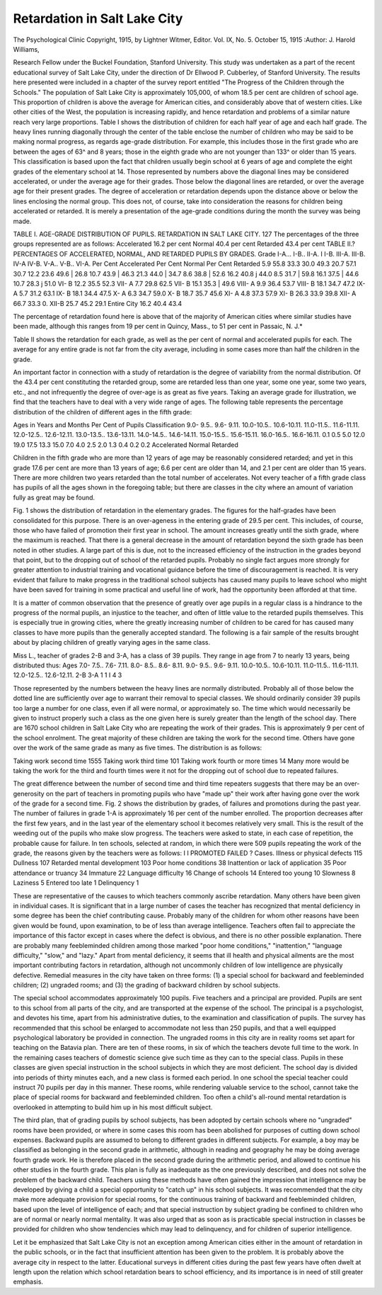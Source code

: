 Retardation in Salt Lake City
===============================

The Psychological Clinic
Copyright, 1915, by Lightner Witmer, Editor.
Vol. IX, No. 5.
October 15, 1915
:Author:  J. Harold Williams,

Research Fellow under the Buckel Foundation, Stanford University.
This study was undertaken as a part of the recent educational
survey of Salt Lake City, under the direction of Dr Ellwood P.
Cubberley, of Stanford University. The results here presented
were included in a chapter of the survey report entitled "The Progress of the Children through the Schools."
The population of Salt Lake City is approximately 105,000,
of whom 18.5 per cent are children of school age. This proportion
of children is above the average for American cities, and considerably above that of western cities. Like other cities of the West,
the population is increasing rapidly, and hence retardation and
problems of a similar nature reach very large proportions.
Table I shows the distribution of children for each half year of
age and each half grade. The heavy lines running diagonally through
the center of the table enclose the number of children who may be
said to be making normal progress, as regards age-grade distribution.
For example, this includes those in the first grade who are between
the ages of 63^ and 8 years; those in the eighth grade who are not
younger than 133^ or older than 15 years. This classification is
based upon the fact that children usually begin school at 6 years
of age and complete the eight grades of the elementary school at 14.
Those represented by numbers above the diagonal lines may be
considered accelerated, or under the average age for their grades.
Those below the diagonal lines are retarded, or over the average
age for their present grades. The degree of acceleration or retardation depends upon the distance above or below the lines enclosing
the normal group. This does not, of course, take into consideration the reasons for children being accelerated or retarded. It is
merely a presentation of the age-grade conditions during the month
the survey was being made.

TABLE I. AGE-GRADE DISTRIBUTION OF PUPILS.
RETARDATION IN SALT LAKE CITY. 127
The percentages of the three groups represented are as follows:
Accelerated  16.2 per cent
Normal  40.4 per cent
Retarded  43.4 per cent
TABLE II.?PERCENTAGES OF ACCELERATED, NORMAL, AND RETARDED PUPILS
BY GRADES.
Grade
I-A...
I-B..
II-A.
I I-B.
III-A.
III-B.
IV-A
IV-B.
V-A..
V-B..
VI-A.
Per Cent
Accelerated
Per Cent
Normal
Per Cent
Retarded
5.9 55.8 33.3
30.0 49.3 20.7
57.1 30.7 12.2
23.6 49.6 | 26.8
10.7 43.9 | 46.3
21.3 44.0 | 34.7
8.6 38.8 | 52.6
16.2 40.8 j 44.0
8.5 31.7 | 59.8
16.1 37.5 | 44.6
10.7 28.3 j 51.0
VI- B  12.2 35.5 52.3
VII- A    7.7 29.8 62.5
VII- B  15.1 35.3 | 49.6
VIII- A  9.9 36.4 53.7
VIII- B  18.1 34.7 47.2
IX- A  5.7 31.2 63.1
IX- B  18.1 34.4 47.5
X- A  6.3 34.7 59.0
X- B  18.7 35.7 45.6
XI- A  4.8 37.3 57.9
XI- B  26.3 33.9 39.8
XII- A  66.7 33.3 0.
XII-B  25.7 45.2 29.1
Entire City  16.2 40.4 43.4

The percentage of retardation found here is above that of the
majority of American cities where similar studies have been made,
although this ranges from 19 per cent in Quincy, Mass., to 51 per
cent in Passaic, N. J.*

Table II shows the retardation for each grade, as well as the
per cent of normal and accelerated pupils for each. The average
for any entire grade is not far from the city average, including in
some cases more than half the children in the grade.

An important factor in connection with a study of retardation
is the degree of variability from the normal distribution. Of the
43.4 per cent constituting the retarded group, some are retarded
less than one year, some one year, some two years, etc., and not
infrequently the degree of over-age is as great as five years. Taking
an average grade for illustration, we find that the teachers have to
deal with a very wide range of ages. The following table represents
the percentage distribution of the children of different ages in the
fifth grade:

Ages in Years and Months
Per Cent
of Pupils
Classification
9.0- 9.5..
9.6- 9.11.
10.0-10.5..
10.6-10.11.
11.0-11.5..
11.6-11.11.
12.0-12.5..
12.6-12.11.
13.0-13.5..
13.6-13.11.
14.0-14.5..
14.6-14.11.
15.0-15.5..
15.6-15.11.
16.0-16.5..
16.6-16.11.
0.1
0.5
5.0
12.0
19.0
17.5
13.3
15.0
7.0
4.0
2.5
2.0
1.3
0.4
0.2
0.2
Accelerated
Normal
Retarded

Children in the fifth grade who are more than 12 years of age
may be reasonably considered retarded; and yet in this grade 17.6
per cent are more than 13 years of age; 6.6 per cent are older than
14, and 2.1 per cent are older than 15 years. There are more children two years retarded than the total number of accelerates. Not
every teacher of a fifth grade class has pupils of all the ages shown
in the foregoing table; but there are classes in the city where an
amount of variation fully as great may be found.

Fig. 1 shows the distribution of retardation in the elementary
grades. The figures for the half-grades have been consolidated for
this purpose. There is an over-ageness in the entering grade of
29.5 per cent. This includes, of course, those who have failed of
promotion their first year in school. The amount increases greatly
until the sixth grade, where the maximum is reached. That there is
a general decrease in the amount of retardation beyond the sixth
grade has been noted in other studies. A large part of this is due,
not to the increased efficiency of the instruction in the grades beyond
that point, but to the dropping out of school of the retarded pupils.
Probably no single fact argues more strongly for greater attention
to industrial training and vocational guidance before the time of
discouragement is reached. It is very evident that failure to make
progress in the traditional school subjects has caused many pupils
to leave school who might have been saved for training in some
practical and useful line of work, had the opportunity been afforded
at that time.

It is a matter of common observation that the presence of
greatly over age pupils in a regular class is a hindrance to the progress of the normal pupils, an injustice to the teacher, and often of
little value to the retarded pupils themselves. This is especially
true in growing cities, where the greatly increasing number of children to be cared for has caused many classes to have more pupils
than the generally accepted standard. The following is a fair sample
of the results brought about by placing children of greatly varying
ages in the same class.

Miss L., teacher of grades 2-B and 3-A, has a class of 39 pupils.
They range in age from 7 to nearly 13 years, being distributed thus:
Ages
7.0- 7.5..
7.6- 7.11.
8.0- 8.5..
8.6- 8.11.
9.0- 9.5..
9.6- 9.11.
10.0-10.5..
10.6-10.11.
11.0-11.5..
11.6-11.11.
12.0-12.5..
12.6-12.11.
2-B
3-A
1
1 I 4
3

Those represented by the numbers between the heavy lines are
normally distributed. Probably all of those below the dotted line
are sufficiently over age to warrant their removal to special classes.
We should ordinarily consider 39 pupils too large a number for one
class, even if all were normal, or approximately so. The time which
would necessarily be given to instruct properly such a class as the
one given here is surely greater than the length of the school day.
There are 1670 school children in Salt Lake City who are repeating the work of their grades. This is approximately 9 per cent of
the school enrolment. The great majority of these children are
taking the work for the second time. Others have gone over the
work of the same grade as many as five times. The distribution
is as follows:

Taking work second time    1555
Taking work third time  101
Taking work fourth or more times  14
Many more would be taking the work for the third and fourth times
were it not for the dropping out of school due to repeated failures.

The great difference between the number of second time and third
time repeaters suggests that there may be an over-generosity on
the part of teachers in promoting pupils who have "made up" their
work after having gone over the work of the grade for a second time.
Fig. 2 shows the distribution by grades, of failures and promotions during the past year. The number of failures in grade 1-A
is approximately 16 per cent of the number enrolled. The proportion decreases after the first few years, and in the last year of the
elementary school it becomes relatively very small. This is the
result of the weeding out of the pupils who make slow progress.
The teachers were asked to state, in each case of repetition,
the probable cause for failure. In ten schools, selected at random,
in which there were 509 pupils repeating the work of the grade,
the reasons given by the teachers were as follows:
I I PROMOTED
FAILED
? Cases.
Illness or physical defects  115
Dullness  107
Retarded mental development  103
Poor home conditions  38
Inattention or lack of application  35
Poor attendance or truancy  34
Immature  22
Language difficulty  16
Change of schools  14
Entered too young  10
Slowness   8
Laziness  5
Entered too late  1
Delinquency  1

These are representative of the causes to which teachers commonly ascribe retardation. Many others have been given in individual cases.
It is significant that in a large number of cases the teacher has
recognized that mental deficiency in some degree has been the chief
contributing cause. Probably many of the children for whom other
reasons have been given would be found, upon examination, to be
of less than average intelligence. Teachers often fail to appreciate
the importance of this factor except in cases where the defect is
obvious, and there is no other possible explanation. There are
probably many feebleminded children among those marked "poor
home conditions," "inattention," "language difficulty," "slow,"
and "lazy." Apart from mental deficiency, it seems that ill health
and physical ailments are the most important contributing factors
in retardation, although not uncommonly children of low intelligence are physically defective.
Remedial measures in the city have taken on three forms:
(1) a special school for backward and feebleminded children; (2)
ungraded rooms; and (3) the grading of backward children by
school subjects.

The special school accommodates approximately 100 pupils.
Five teachers and a principal are provided. Pupils are sent to this
school from all parts of the city, and are transported at the expense
of the school. The principal is a psychologist, and devotes his time,
apart from his administrative duties, to the examination and classification of pupils. The survey has recommended that this school
be enlarged to accommodate not less than 250 pupils, and that a
well equipped psychological laboratory be provided in connection.
The ungraded rooms in this city are in reality rooms set apart
for teaching on the Batavia plan. There are ten of these rooms, in
six of which the teachers devote full time to the work. In the
remaining cases teachers of domestic science give such time as they
can to the special class. Pupils in these classes are given special
instruction in the school subjects in which they are most deficient.
The school day is divided into periods of thirty minutes each, and
a new class is formed each period. In one school the special teacher
could instruct 70 pupils per day in this manner. These rooms,
while rendering valuable service to the school, cannot take the
place of special rooms for backward and feebleminded children.
Too often a child's all-round mental retardation is overlooked in
attempting to build him up in his most difficult subject.

The third plan, that of grading pupils by school subjects, has
been adopted by certain schools where no "ungraded" rooms have
been provided, or where in some cases this room has been abolished
for purposes of cutting down school expenses. Backward pupils are
assumed to belong to different grades in different subjects. For
example, a boy may be classified as belonging in the second grade
in arithmetic, although in reading and geography he may be doing
average fourth grade work. He is therefore placed in the second
grade during the arithmetic period, and allowed to continue his
other studies in the fourth grade. This plan is fully as inadequate
as the one previously described, and does not solve the problem of
the backward child. Teachers using these methods have often
gained the impression that intelligence may be developed by giving
a child a special opportunity to "catch up" in his school subjects.
It was recommended that the city make more adequate provision for special rooms, for the continuous training of backward
and feebleminded children, based upon the level of intelligence of
each; and that special instruction by subject grading be confined
to children who are of normal or nearly normal mentality. It was
also urged that as soon as is practicable special instruction in classes
be provided for children who show tendencies which may lead to
delinquency, and for children of superior intelligence.

Let it be emphasized that Salt Lake City is not an exception
among American cities either in the amount of retardation in the
public schools, or in the fact that insufficient attention has been
given to the problem. It is probably above the average city in
respect to the latter. Educational surveys in different cities during
the past few years have often dwelt at length upon the relation
which school retardation bears to school efficiency, and its importance is in need of still greater emphasis.
